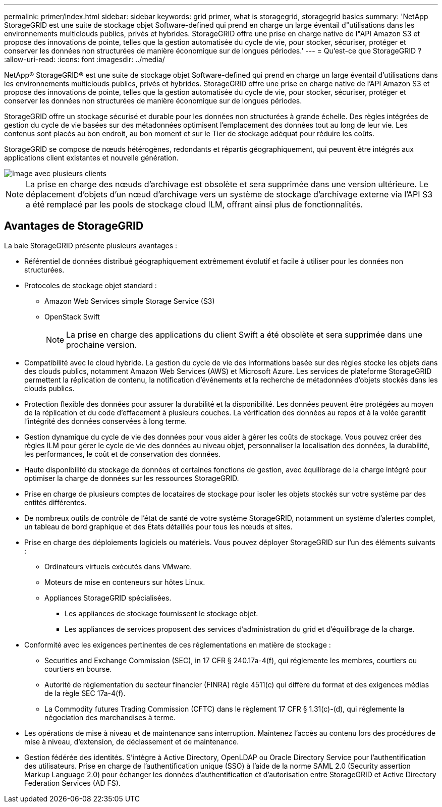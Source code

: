 ---
permalink: primer/index.html 
sidebar: sidebar 
keywords: grid primer, what is storagegrid, storagegrid basics 
summary: 'NetApp StorageGRID est une suite de stockage objet Software-defined qui prend en charge un large éventail d"utilisations dans les environnements multiclouds publics, privés et hybrides. StorageGRID offre une prise en charge native de l"API Amazon S3 et propose des innovations de pointe, telles que la gestion automatisée du cycle de vie, pour stocker, sécuriser, protéger et conserver les données non structurées de manière économique sur de longues périodes.' 
---
= Qu'est-ce que StorageGRID ?
:allow-uri-read: 
:icons: font
:imagesdir: ../media/


[role="lead"]
NetApp® StorageGRID® est une suite de stockage objet Software-defined qui prend en charge un large éventail d'utilisations dans les environnements multiclouds publics, privés et hybrides. StorageGRID offre une prise en charge native de l'API Amazon S3 et propose des innovations de pointe, telles que la gestion automatisée du cycle de vie, pour stocker, sécuriser, protéger et conserver les données non structurées de manière économique sur de longues périodes.

StorageGRID offre un stockage sécurisé et durable pour les données non structurées à grande échelle. Des règles intégrées de gestion du cycle de vie basées sur des métadonnées optimisent l'emplacement des données tout au long de leur vie. Les contenus sont placés au bon endroit, au bon moment et sur le Tier de stockage adéquat pour réduire les coûts.

StorageGRID se compose de nœuds hétérogènes, redondants et répartis géographiquement, qui peuvent être intégrés aux applications client existantes et nouvelle génération.

image::../media/storagegrid_system_diagram.png[Image avec plusieurs clients]


NOTE: La prise en charge des nœuds d'archivage est obsolète et sera supprimée dans une version ultérieure. Le déplacement d'objets d'un nœud d'archivage vers un système de stockage d'archivage externe via l'API S3 a été remplacé par les pools de stockage cloud ILM, offrant ainsi plus de fonctionnalités.



== Avantages de StorageGRID

La baie StorageGRID présente plusieurs avantages :

* Référentiel de données distribué géographiquement extrêmement évolutif et facile à utiliser pour les données non structurées.
* Protocoles de stockage objet standard :
+
** Amazon Web Services simple Storage Service (S3)
** OpenStack Swift
+

NOTE: La prise en charge des applications du client Swift a été obsolète et sera supprimée dans une prochaine version.



* Compatibilité avec le cloud hybride. La gestion du cycle de vie des informations basée sur des règles stocke les objets dans des clouds publics, notamment Amazon Web Services (AWS) et Microsoft Azure. Les services de plateforme StorageGRID permettent la réplication de contenu, la notification d'événements et la recherche de métadonnées d'objets stockés dans les clouds publics.
* Protection flexible des données pour assurer la durabilité et la disponibilité. Les données peuvent être protégées au moyen de la réplication et du code d'effacement à plusieurs couches. La vérification des données au repos et à la volée garantit l'intégrité des données conservées à long terme.
* Gestion dynamique du cycle de vie des données pour vous aider à gérer les coûts de stockage. Vous pouvez créer des règles ILM pour gérer le cycle de vie des données au niveau objet, personnaliser la localisation des données, la durabilité, les performances, le coût et de conservation des données.
* Haute disponibilité du stockage de données et certaines fonctions de gestion, avec équilibrage de la charge intégré pour optimiser la charge de données sur les ressources StorageGRID.
* Prise en charge de plusieurs comptes de locataires de stockage pour isoler les objets stockés sur votre système par des entités différentes.
* De nombreux outils de contrôle de l'état de santé de votre système StorageGRID, notamment un système d'alertes complet, un tableau de bord graphique et des États détaillés pour tous les nœuds et sites.
* Prise en charge des déploiements logiciels ou matériels. Vous pouvez déployer StorageGRID sur l'un des éléments suivants :
+
** Ordinateurs virtuels exécutés dans VMware.
** Moteurs de mise en conteneurs sur hôtes Linux.
** Appliances StorageGRID spécialisées.
+
*** Les appliances de stockage fournissent le stockage objet.
*** Les appliances de services proposent des services d'administration du grid et d'équilibrage de la charge.




* Conformité avec les exigences pertinentes de ces réglementations en matière de stockage :
+
** Securities and Exchange Commission (SEC), in 17 CFR § 240.17a-4(f), qui réglemente les membres, courtiers ou courtiers en bourse.
** Autorité de réglementation du secteur financier (FINRA) règle 4511(c) qui diffère du format et des exigences médias de la règle SEC 17a-4(f).
** La Commodity futures Trading Commission (CFTC) dans le règlement 17 CFR § 1.31(c)-(d), qui réglemente la négociation des marchandises à terme.


* Les opérations de mise à niveau et de maintenance sans interruption. Maintenez l'accès au contenu lors des procédures de mise à niveau, d'extension, de déclassement et de maintenance.
* Gestion fédérée des identités. S'intègre à Active Directory, OpenLDAP ou Oracle Directory Service pour l'authentification des utilisateurs. Prise en charge de l'authentification unique (SSO) à l'aide de la norme SAML 2.0 (Security assertion Markup Language 2.0) pour échanger les données d'authentification et d'autorisation entre StorageGRID et Active Directory Federation Services (AD FS).

